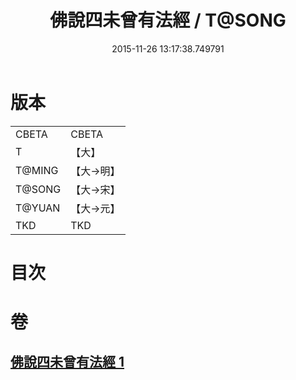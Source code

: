 #+TITLE: 佛說四未曾有法經 / T@SONG
#+DATE: 2015-11-26 13:17:38.749791
* 版本
 |     CBETA|CBETA   |
 |         T|【大】     |
 |    T@MING|【大→明】   |
 |    T@SONG|【大→宋】   |
 |    T@YUAN|【大→元】   |
 |       TKD|TKD     |

* 目次
* 卷
** [[file:KR6a0139_001.txt][佛說四未曾有法經 1]]
